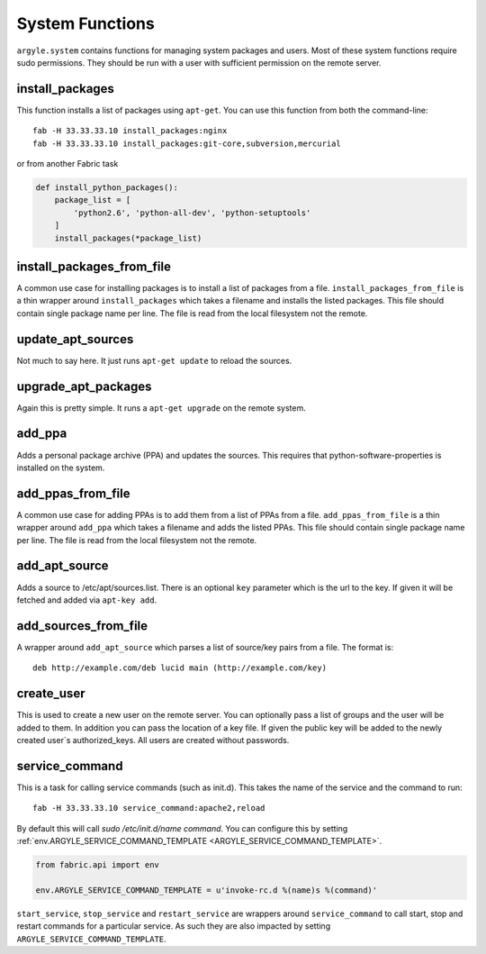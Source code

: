 System Functions
======================================

``argyle.system`` contains functions for managing system packages and users. Most
of these system functions require sudo permissions. They should be run with
a user with sufficient permission on the remote server.


install_packages
-----------------------------------

This function installs a list of packages using ``apt-get``. You can use
this function from both the command-line::

    fab -H 33.33.33.10 install_packages:nginx
    fab -H 33.33.33.10 install_packages:git-core,subversion,mercurial

or from another Fabric task

.. code-block:: python


    def install_python_packages():
        package_list = [
            'python2.6', 'python-all-dev', 'python-setuptools'
        ]
        install_packages(*package_list)


install_packages_from_file
-----------------------------------

A common use case for installing packages is to install a list of packages
from a file. ``install_packages_from_file`` is a thin wrapper around ``install_packages``
which takes a filename and installs the listed packages. This file should contain 
single package name per line. The file is read from the local filesystem not the
remote.


update_apt_sources
-----------------------------------

Not much to say here. It just runs ``apt-get update`` to reload the sources.


upgrade_apt_packages
-----------------------------------

Again this is pretty simple. It runs a ``apt-get upgrade`` on the remote system.


add_ppa
-----------------------------------

Adds a personal package archive (PPA) and updates the sources. This requires that
python-software-properties is installed on the system.


add_ppas_from_file
-----------------------------------

A common use case for adding PPAs is to add them from a list of PPAs 
from a file. ``add_ppas_from_file`` is a thin wrapper around ``add_ppa``
which takes a filename and adds the listed PPAs. This file should contain 
single package name per line. The file is read from the local filesystem not the
remote.


add_apt_source
-----------------------------------

Adds a source to /etc/apt/sources.list. There is an optional ``key`` parameter
which is the url to the key. If given it will be fetched and added via ``apt-key add``.


add_sources_from_file
-----------------------------------

A wrapper around ``add_apt_source`` which parses a list of source/key pairs
from a file. The format is::

    deb http://example.com/deb lucid main (http://example.com/key)


create_user
-----------------------------------

This is used to create a new user on the remote server. You can optionally
pass a list of groups and the user will be added to them. In addition you can
pass the location of a key file. If given the public key will be added to the
newly created user`s authorized_keys. All users are created without passwords.


.. _service_command:

service_command
-----------------------------------

This is a task for calling service commands (such as init.d). This takes the
name of the service and the command to run::

    fab -H 33.33.33.10 service_command:apache2,reload

By default this will call `sudo /etc/init.d/name command`. You can configure this
by setting :ref:`env.ARGYLE_SERVICE_COMMAND_TEMPLATE <ARGYLE_SERVICE_COMMAND_TEMPLATE>`. 

.. code-block:: python

    from fabric.api import env

    env.ARGYLE_SERVICE_COMMAND_TEMPLATE = u'invoke-rc.d %(name)s %(command)'

``start_service``, ``stop_service`` and ``restart_service`` are wrappers around
``service_command`` to call start, stop and restart commands for a particular
service. As such they are also impacted by setting ``ARGYLE_SERVICE_COMMAND_TEMPLATE``.
